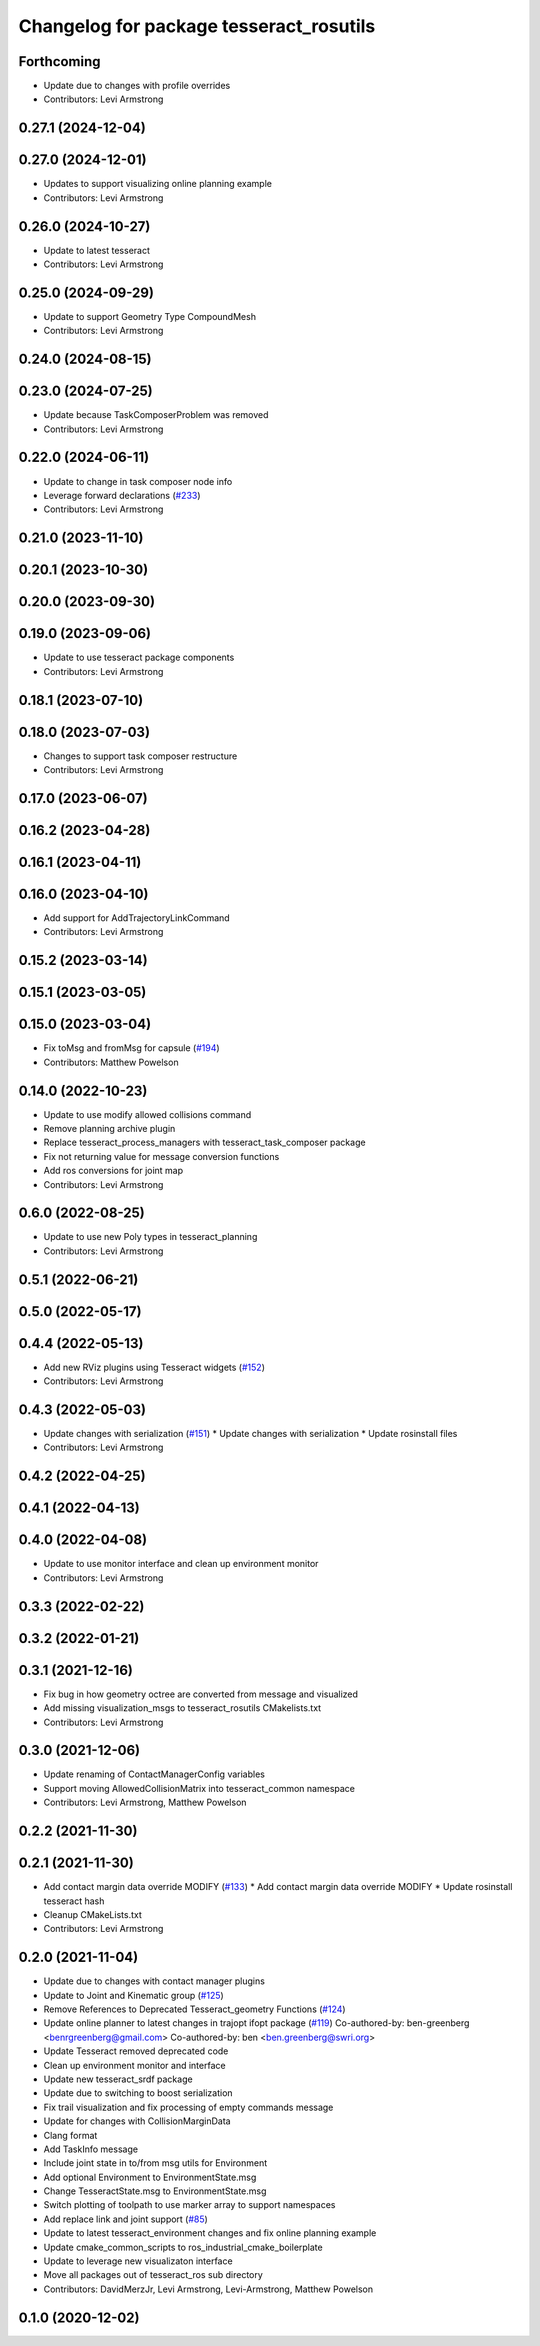 ^^^^^^^^^^^^^^^^^^^^^^^^^^^^^^^^^^^^^^^^
Changelog for package tesseract_rosutils
^^^^^^^^^^^^^^^^^^^^^^^^^^^^^^^^^^^^^^^^

Forthcoming
-----------
* Update due to changes with profile overrides
* Contributors: Levi Armstrong

0.27.1 (2024-12-04)
-------------------

0.27.0 (2024-12-01)
-------------------
* Updates to support visualizing online planning example
* Contributors: Levi Armstrong

0.26.0 (2024-10-27)
-------------------
* Update to latest tesseract
* Contributors: Levi Armstrong

0.25.0 (2024-09-29)
-------------------
* Update to support Geometry Type CompoundMesh
* Contributors: Levi Armstrong

0.24.0 (2024-08-15)
-------------------

0.23.0 (2024-07-25)
-------------------
* Update because TaskComposerProblem was removed
* Contributors: Levi Armstrong

0.22.0 (2024-06-11)
-------------------
* Update to change in task composer node info
* Leverage forward declarations (`#233 <https://github.com/tesseract-robotics/tesseract_ros/issues/233>`_)
* Contributors: Levi Armstrong

0.21.0 (2023-11-10)
-------------------

0.20.1 (2023-10-30)
-------------------

0.20.0 (2023-09-30)
-------------------

0.19.0 (2023-09-06)
-------------------
* Update to use tesseract package components
* Contributors: Levi Armstrong

0.18.1 (2023-07-10)
-------------------

0.18.0 (2023-07-03)
-------------------
* Changes to support task composer restructure
* Contributors: Levi Armstrong

0.17.0 (2023-06-07)
-------------------

0.16.2 (2023-04-28)
-------------------

0.16.1 (2023-04-11)
-------------------

0.16.0 (2023-04-10)
-------------------
* Add support for AddTrajectoryLinkCommand
* Contributors: Levi Armstrong

0.15.2 (2023-03-14)
-------------------

0.15.1 (2023-03-05)
-------------------

0.15.0 (2023-03-04)
-------------------
* Fix toMsg and fromMsg for capsule (`#194 <https://github.com/tesseract-robotics/tesseract_ros/issues/194>`_)
* Contributors: Matthew Powelson

0.14.0 (2022-10-23)
-------------------
* Update to use modify allowed collisions command
* Remove planning archive plugin
* Replace tesseract_process_managers with tesseract_task_composer package
* Fix not returning value for message conversion functions
* Add ros conversions for joint map
* Contributors: Levi Armstrong

0.6.0 (2022-08-25)
------------------
* Update to use new Poly types in tesseract_planning
* Contributors: Levi Armstrong

0.5.1 (2022-06-21)
------------------

0.5.0 (2022-05-17)
------------------

0.4.4 (2022-05-13)
------------------
* Add new RViz plugins using Tesseract widgets (`#152 <https://github.com/tesseract-robotics/tesseract_ros/issues/152>`_)
* Contributors: Levi Armstrong

0.4.3 (2022-05-03)
------------------
* Update changes with serialization (`#151 <https://github.com/tesseract-robotics/tesseract_ros/issues/151>`_)
  * Update changes with serialization
  * Update rosinstall files
* Contributors: Levi Armstrong

0.4.2 (2022-04-25)
------------------

0.4.1 (2022-04-13)
------------------

0.4.0 (2022-04-08)
------------------
* Update to use monitor interface and clean up environment monitor
* Contributors: Levi Armstrong

0.3.3 (2022-02-22)
------------------

0.3.2 (2022-01-21)
------------------

0.3.1 (2021-12-16)
------------------
* Fix bug in how geometry octree are converted from message and visualized
* Add missing visualization_msgs to tesseract_rosutils CMakelists.txt
* Contributors: Levi Armstrong

0.3.0 (2021-12-06)
------------------
* Update renaming of ContactManagerConfig variables
* Support moving AllowedCollisionMatrix into tesseract_common namespace
* Contributors: Levi Armstrong, Matthew Powelson

0.2.2 (2021-11-30)
------------------

0.2.1 (2021-11-30)
------------------
* Add contact margin data override MODIFY (`#133 <https://github.com/tesseract-robotics/tesseract_ros/issues/133>`_)
  * Add contact margin data override MODIFY
  * Update rosinstall tesseract hash
* Cleanup CMakeLists.txt
* Contributors: Levi Armstrong

0.2.0 (2021-11-04)
------------------
* Update due to changes with contact manager plugins
* Update to Joint and Kinematic group (`#125 <https://github.com/tesseract-robotics/tesseract_ros/issues/125>`_)
* Remove References to Deprecated Tesseract_geometry Functions (`#124 <https://github.com/tesseract-robotics/tesseract_ros/issues/124>`_)
* Update online planner to latest changes in trajopt ifopt package (`#119 <https://github.com/tesseract-robotics/tesseract_ros/issues/119>`_)
  Co-authored-by: ben-greenberg <benrgreenberg@gmail.com>
  Co-authored-by: ben <ben.greenberg@swri.org>
* Update Tesseract removed deprecated code
* Clean up environment monitor and interface
* Update new tesseract_srdf package
* Update due to switching to boost serialization
* Fix trail visualization and fix processing of empty commands message
* Update for changes with CollisionMarginData
* Clang format
* Add TaskInfo message
* Include joint state in to/from msg utils for Environment
* Add optional Environment to EnvironmentState.msg
* Change TesseractState.msg to EnvironmentState.msg
* Switch plotting of toolpath to use marker array to support namespaces
* Add replace link and joint support (`#85 <https://github.com/tesseract-robotics/tesseract_ros/issues/85>`_)
* Update to latest tesseract_environment changes and fix online planning example
* Update cmake_common_scripts to ros_industrial_cmake_boilerplate
* Update to leverage new visualizaton interface
* Move all packages out of tesseract_ros sub directory
* Contributors: DavidMerzJr, Levi Armstrong, Levi-Armstrong, Matthew Powelson

0.1.0 (2020-12-02)
------------------
